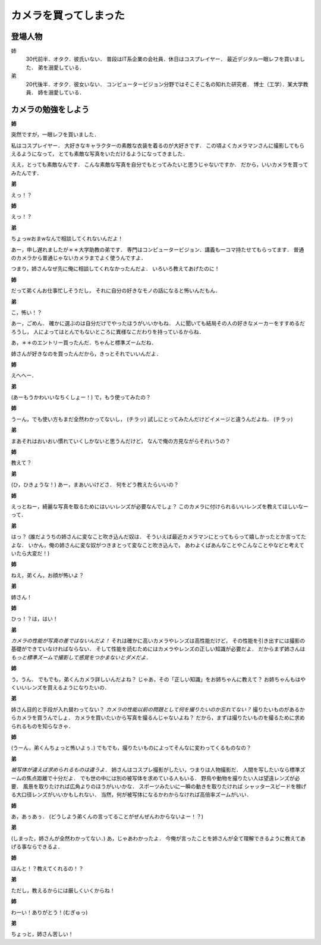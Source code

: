 ######################
カメラを買ってしまった
######################

********
登場人物
********

姉
  30代前半．オタク．彼氏いない．
  普段はIT系企業の会社員．休日はコスプレイヤー．
  最近デジタル一眼レフを買いました．
  弟を溺愛している．

弟
  20代後半．オタク．彼女いない．
  コンピュータービジョン分野ではそこそこ名の知れた研究者．
  博士（工学）．某大学教員．
  姉を溺愛している．

********************
カメラの勉強をしよう
********************

**姉**

突然ですが，一眼レフを買いました．

私はコスプレイヤー．
大好きなキャラクターの素敵な衣装を着るのが大好きです．
この頃よくカメラマンさんに撮影してもらえるようになって，
とても素敵な写真をいただけるようになってきました．

ええ，とっても素敵なんです．
こんな素敵な写真を自分でもとってみたいと思うじゃないですか．
だから，いいカメラを買ってみたんです．

**弟**

えっ！？

**姉**

えっ！？

**弟**

ちょっwおまwなんで相談してくれないんだよ！

あー，申し遅れましたが＊＊大学助教の弟です．
専門はコンピュータービジョン．講義も一コマ持たせてもらってます．
普通のカメラから普通じゃないカメラまでよく使うんですよ．

つまり，姉さんなぜ先に俺に相談してくれなかったんだよ．
いろいろ教えてあげたのに！

**姉**

だって弟くんお仕事忙しそうだし，
それに自分の好きなモノの話になると怖いんだもん．

**弟**

こ，怖い！？

あー，ごめん．
確かに選ぶのは自分だけでやったほうがいいかもね．
人に聞いても結局その人の好きなメーカーをすすめるだろうし，
人によってはとんでもないところに異様なこだわりを持っているからね．

あ，＊＊のエントリー買ったんだ．ちゃんと標準ズームだね．

姉さんが好きなのを買ったんだから，きっとそれでいいんだよ．

**姉**

えへへー．

**弟**

(あーもうかわいいなちくしょー！)
で，もう使ってみたの？

**姉**

うーん，でも使い方もまだ全然わかってないし，
(チラッ)
試しにとってみたんだけどイメージと違うんだよね．
(チラッ)

**弟**

まあそれはおいおい慣れていくしかないと思うんだけど，
なんで俺の方見ながらそれいうの？

**姉**

教えて？

**弟**

(ひ，ひきょうな！)
あー，まあいいけどさ．
何をどう教えたらいいの？

**姉**

えっとねー，綺麗な写真を取るためにはいいレンズが必要なんでしょ？
このカメラに付けられるいいレンズを教えてほしいなーって．

**弟**

はっ？
(誰だようちの姉さんに変なこと吹き込んだ奴は．
そういえば最近カメラマンにとってもらって嬉しかったとか言ってたよな．
いかん，俺の姉さんに変な奴がつきまとって変なこと吹き込んで，
あわよくばあんなことやこんなことやなどと考えていたら大変だ！)

**姉**

ねえ，弟くん，お顔が怖いよ？

**弟**

姉さん！

**姉**

ひっ！？は，はい！

**弟**

*カメラの性能が写真の差ではないんだよ！*
それは確かに高いカメラやレンズは高性能だけど，
その性能を引き出すには撮影の基礎ができていなければならない．
そして性能を読むためにはカメラやレンズの正しい知識が必要だよ．
だからまず姉さんは
*もっと標準ズームで撮影して感覚をつかまないとダメだよ．*

**姉**

う，うん．
でもでも，弟くんカメラ詳しいんだよね？
じゃあ，その「正しい知識」をお姉ちゃんに教えて？
お姉ちゃんもはやくいいレンズを買えるようになりたいの．

**弟**

姉さん目的と手段が入れ替わってない？
*カメラの性能以前の問題として何を撮りたいのか忘れてない？*
撮りたいものがあるからカメラを買うんでしょ．
カメラを買いたいから写真を撮るんじゃないよね？
だから，まずは撮りたいものを撮るために求められるものを知らなきゃ．

**姉**

(うーん，弟くんちょっと怖いよぅ．)
でもでも，撮りたいものによってそんなに変わってくるものなの？

**弟**

*被写体が違えば求められるものは違うよ．*
姉さんはコスプレ撮影がしたい，つまりは人物撮影だ．
人間を写したいなら標準ズームの焦点距離で十分だよ．
でも世の中には別の被写体を求めている人もいる．
野鳥や動物を撮りたい人は望遠レンズが必要．
風景を取りたければ広角よりのほうがいいかな．
スポーツみたいに一瞬の動きを取りたければ
シャッタースピードを稼げる大口径レンズがいいかもしれない．
当然，何が被写体になるかわからなければ高倍率ズームがいい．

**姉**

あ，あぅあぅ．
(どうしよう弟くんの言ってることがぜんぜんわからないよー！？)

**弟**

(しまった，姉さんが全然わかってない．)
あ，じゃあわかったよ．
今俺が言ったことを姉さんが全て理解できるように教えてあげる事ならできるよ．

**姉**

ほんと！？教えてくれるの！？

**弟**

ただし，教えるからには厳しくいくからね！

**姉**

わーい！ありがとう！(むぎゅっ)

**弟**

ちょっと，姉さん苦しい！
